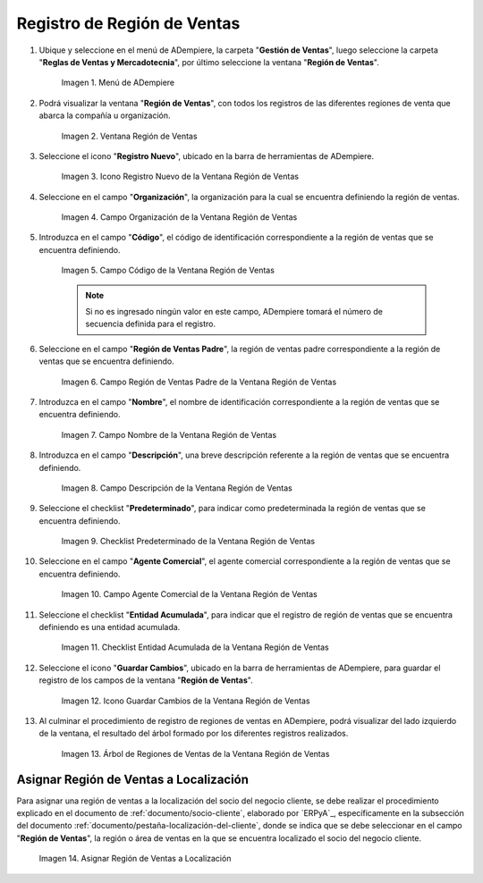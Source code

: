 .. |Menú de ADempiere| image:: resources/sales-region-menu.png
.. |Ventana Región de Ventas| image:: resources/sales-region-window.png
.. |Icono Registro Nuevo de la Ventana Región de Ventas| image:: resources/new-record-icon-in-the-sales-region-window.png
.. |Campo Organización de la Ventana Región de Ventas| image:: resources/sales-region-window-organization-field.png
.. |Campo Código de la Ventana Región de Ventas| image:: resources/sales-region-window-code-field.png
.. |Campo Región de Ventas Padre de la Ventana Región de Ventas| image:: resources/sales-region-field-parent-of-sales-region-window.png
.. |Campo Nombre de la Ventana Región de Ventas| image:: resources/sales-region-window-name-field.png
.. |Campo Descripción de la Ventana Región de Ventas| image:: resources/sales-region-window-description-field.png
.. |Checklist Predeterminado de la Ventana Región de Ventas| image:: resources/sales-region-window-default-checklist.png
.. |Campo Agente Comercial de la Ventana Región de Ventas| image:: resources/sales-agent-field-of-sales-region-window.png
.. |Checklist Entidad Acumulada de la Ventana Región de Ventas| image:: resources/cumulative-entity-checklist-of-the-sales-region-window.png
.. |Icono Guardar Cambios de la Ventana Región de Ventas| image:: resources/save-changes-icon-in-sales-region-window.png
.. |Árbol de Regiones de Ventas de la Ventana Región de Ventas| image:: resources/tree-of-sales-regions-in-the-sales-region-window.png
.. |Asignar Región de Ventas a Localización| image:: resources/assign-sales-region-to-location.png

.. _documento/región-de-ventas:

**Registro de Región de Ventas**
================================

#. Ubique y seleccione en el menú de ADempiere, la carpeta "**Gestión de Ventas**", luego seleccione la carpeta "**Reglas de Ventas y Mercadotecnia**", por último seleccione la ventana "**Región de Ventas**".

    |Menú de ADempiere|
    
    Imagen 1. Menú de ADempiere

#. Podrá visualizar la ventana "**Región de Ventas**", con todos los registros de las diferentes regiones de venta que abarca la compañía u organización.

    |Ventana Región de Ventas|

    Imagen 2. Ventana Región de Ventas

#. Seleccione el icono "**Registro Nuevo**", ubicado en la barra de herramientas de ADempiere.

    |Icono Registro Nuevo de la Ventana Región de Ventas|

    Imagen 3. Icono Registro Nuevo de la Ventana Región de Ventas

#. Seleccione en el campo "**Organización**", la organización para la cual se encuentra definiendo la región de ventas.

    |Campo Organización de la Ventana Región de Ventas|

    Imagen 4. Campo Organización de la Ventana Región de Ventas

#. Introduzca en el campo "**Código**", el código de identificación correspondiente a la región de ventas que se encuentra definiendo.

    |Campo Código de la Ventana Región de Ventas|

    Imagen 5. Campo Código de la Ventana Región de Ventas

    .. note::

        Si no es ingresado ningún valor en este campo, ADempiere tomará el número de secuencia definida para el registro.

#. Seleccione en el campo "**Región de Ventas Padre**", la región de ventas padre correspondiente a la región de ventas que se encuentra definiendo.

    |Campo Región de Ventas Padre de la Ventana Región de Ventas|

    Imagen 6. Campo Región de Ventas Padre de la Ventana Región de Ventas

#. Introduzca en el campo "**Nombre**", el nombre de identificación correspondiente a la región de ventas que se encuentra definiendo.

    |Campo Nombre de la Ventana Región de Ventas|

    Imagen 7. Campo Nombre de la Ventana Región de Ventas

#. Introduzca en el campo "**Descripción**", una breve descripción referente a la región de ventas que se encuentra definiendo.

    |Campo Descripción de la Ventana Región de Ventas|

    Imagen 8. Campo Descripción de la Ventana Región de Ventas

#. Seleccione el checklist "**Predeterminado**", para indicar como predeterminada la región de ventas que se encuentra definiendo.

    |Checklist Predeterminado de la Ventana Región de Ventas|

    Imagen 9. Checklist Predeterminado de la Ventana Región de Ventas

#. Seleccione en el campo "**Agente Comercial**", el agente comercial correspondiente a la región de ventas que se encuentra definiendo.

    |Campo Agente Comercial de la Ventana Región de Ventas|

    Imagen 10. Campo Agente Comercial de la Ventana Región de Ventas

#. Seleccione el checklist "**Entidad Acumulada**", para indicar que el registro de región de ventas que se encuentra definiendo es una entidad acumulada.

    |Checklist Entidad Acumulada de la Ventana Región de Ventas|

    Imagen 11. Checklist Entidad Acumulada de la Ventana Región de Ventas

#. Seleccione el icono "**Guardar Cambios**", ubicado en la barra de herramientas de ADempiere, para guardar el registro de los campos de la ventana "**Región de Ventas**".

    |Icono Guardar Cambios de la Ventana Región de Ventas|

    Imagen 12. Icono Guardar Cambios de la Ventana Región de Ventas

#. Al culminar el procedimiento de registro de regiones de ventas en ADempiere, podrá visualizar del lado izquierdo de la ventana, el resultado del árbol formado por los diferentes registros realizados.

    |Árbol de Regiones de Ventas de la Ventana Región de Ventas|

    Imagen 13. Árbol de Regiones de Ventas de la Ventana Región de Ventas

**Asignar Región de Ventas a Localización**
-------------------------------------------

Para asignar una región de ventas a la localización del socio del negocio cliente, se debe realizar el procedimiento explicado en el documento de :ref:`documento/socio-cliente`, elaborado por `ERPyA`_, específicamente en la subsección del documento :ref:`documento/pestaña-localización-del-cliente`, donde se indica que se debe seleccionar en el campo "**Región de Ventas**", la región o área de ventas en la que se encuentra localizado el socio del negocio cliente.

    |Asignar Región de Ventas a Localización|

    Imagen 14. Asignar Región de Ventas a Localización
